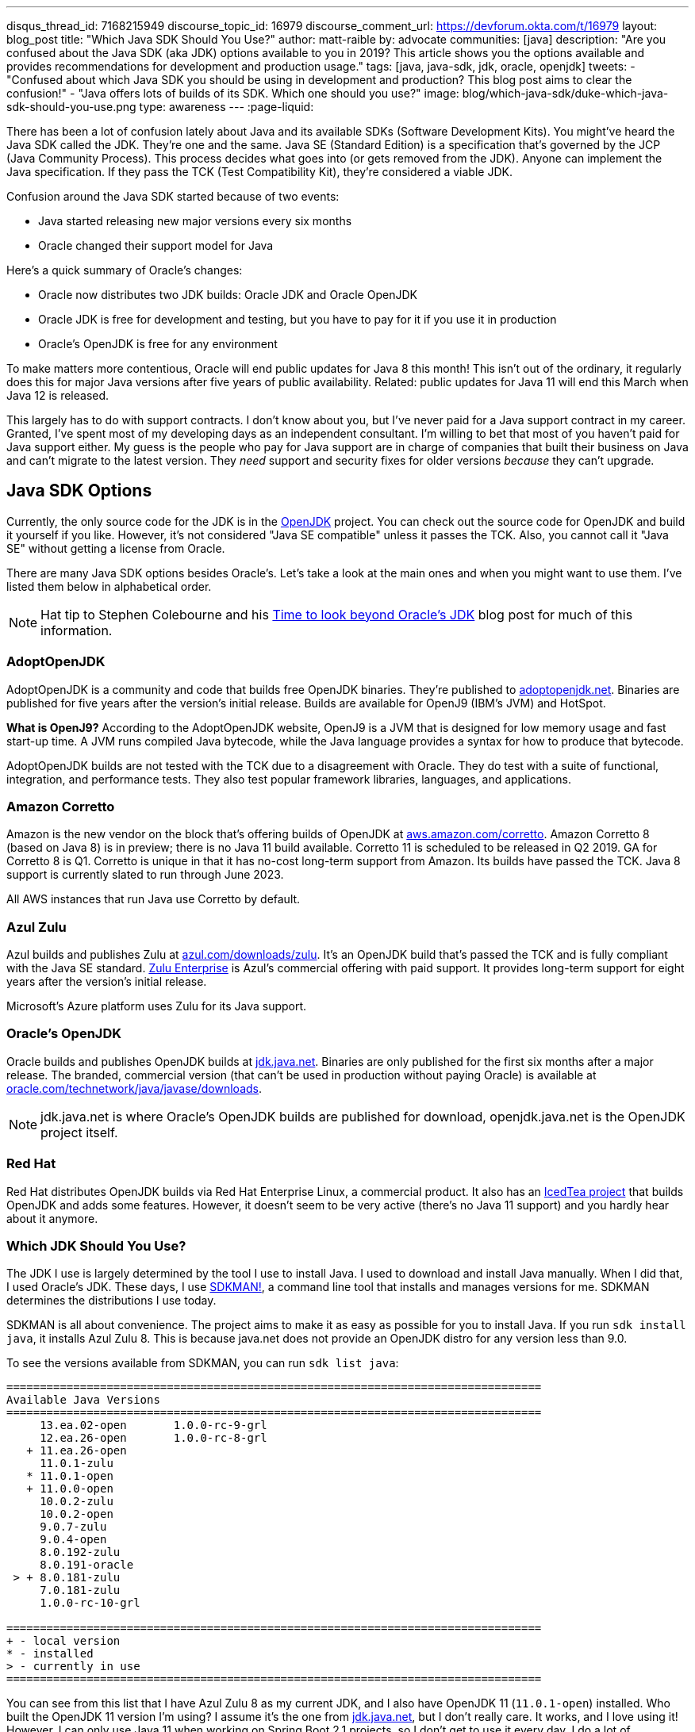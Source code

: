 ---
disqus_thread_id: 7168215949
discourse_topic_id: 16979
discourse_comment_url: https://devforum.okta.com/t/16979
layout: blog_post
title: "Which Java SDK Should You Use?"
author: matt-raible
by: advocate
communities: [java]
description: "Are you confused about the Java SDK (aka JDK) options available to you in 2019? This article shows you the options available and provides recommendations for development and production usage."
tags: [java, java-sdk, jdk, oracle, openjdk]
tweets:
- "Confused about which Java SDK you should be using in development and production? This blog post aims to clear the confusion!"
- "Java offers lots of builds of its SDK. Which one should you use?"
image: blog/which-java-sdk/duke-which-java-sdk-should-you-use.png
type: awareness
---
:page-liquid:

There has been a lot of confusion lately about Java and its available SDKs (Software Development Kits). You might've heard the Java SDK called the JDK. They're one and the same. Java SE (Standard Edition) is a specification that's governed by the JCP (Java Community Process). This process decides what goes into (or gets removed from the JDK). Anyone can implement the Java specification. If they pass the TCK (Test Compatibility Kit), they're considered a viable JDK.

Confusion around the Java SDK started because of two events:

* Java started releasing new major versions every six months
* Oracle changed their support model for Java

Here's a quick summary of Oracle's changes:

* Oracle now distributes two JDK builds: Oracle JDK and Oracle OpenJDK
* Oracle JDK is free for development and testing, but you have to pay for it if you use it in production
* Oracle's OpenJDK is free for any environment

To make matters more contentious, Oracle will end public updates for Java 8 this month! This isn't out of the ordinary, it regularly does this for major Java versions after five years of public availability. Related: public updates for Java 11 will end this March when Java 12 is released.

This largely has to do with support contracts. I don't know about you, but I've never paid for a Java support contract in my career. Granted, I've spent most of my developing days as an independent consultant. I'm willing to bet that most of you haven't paid for Java support either. My guess is the people who pay for Java support are in charge of companies that built their business on Java and can't migrate to the latest version. They _need_ support and security fixes for older versions _because_ they can't upgrade.


== Java SDK Options

Currently, the only source code for the JDK is in the http://openjdk.java.net/projects/jdk/[OpenJDK] project. You can check out the source code for OpenJDK and build it yourself if you like. However, it's not considered "Java SE compatible" unless it passes the TCK. Also, you cannot call it "Java SE" without getting a license from Oracle.

There are many Java SDK options besides Oracle's. Let's take a look at the main ones and when you might want to use them. I've listed them below in alphabetical order.

NOTE: Hat tip to Stephen Colebourne and his https://blog.joda.org/2018/09/time-to-look-beyond-oracles-jdk.html[Time to look beyond Oracle's JDK] blog post for much of this information.

=== AdoptOpenJDK

AdoptOpenJDK is a community and code that builds free OpenJDK binaries. They're published to https://adoptopenjdk.net/[adoptopenjdk.net]. Binaries are published for five years after the version's initial release. Builds are available for OpenJ9 (IBM's JVM) and HotSpot.

**What is OpenJ9?** According to the AdoptOpenJDK website, OpenJ9 is a JVM that is designed for low memory usage and fast start-up time. A JVM runs compiled Java bytecode, while the Java language provides a syntax for how to produce that bytecode.

AdoptOpenJDK builds are not tested with the TCK due to a disagreement with Oracle. They do test with a suite of functional, integration, and performance tests. They also test popular framework libraries, languages, and applications.

=== Amazon Corretto

Amazon is the new vendor on the block that's offering builds of OpenJDK at https://aws.amazon.com/corretto/[aws.amazon.com/corretto]. Amazon Corretto 8 (based on Java 8) is in preview; there is no Java 11 build available. Corretto 11 is scheduled to be released in Q2 2019. GA for Corretto 8 is Q1. Corretto is unique in that it has no-cost long-term support from Amazon. Its builds have passed the TCK. Java 8 support is currently slated to run through June 2023.

All AWS instances that run Java use Corretto by default.

=== Azul Zulu

Azul builds and publishes Zulu at https://www.azul.com/downloads/zulu/[azul.com/downloads/zulu]. It's an OpenJDK build that's passed the TCK and is fully compliant with the Java SE standard. https://www.azul.com/products/zulu-enterprise/[Zulu Enterprise] is Azul's commercial offering with paid support. It provides long-term support for eight years after the version's initial release.

Microsoft's Azure platform uses Zulu for its Java support.

=== Oracle's OpenJDK

Oracle builds and publishes OpenJDK builds at http://jdk.java.net/[jdk.java.net]. Binaries are only published for the first six months after a major release. The branded, commercial version (that can't be used in production without paying Oracle) is available at http://www.oracle.com/technetwork/java/javase/downloads/[oracle.com/technetwork/java/javase/downloads].

NOTE: jdk.java.net is where Oracle's OpenJDK builds are published for download, openjdk.java.net is the OpenJDK project itself.

=== Red Hat

Red Hat distributes OpenJDK builds via Red Hat Enterprise Linux, a commercial product. It also has an https://icedtea.classpath.org/wiki/Main_Page[IcedTea project] that builds OpenJDK and adds some features. However, it doesn't seem to be very active (there's no Java 11 support) and you hardly hear about it anymore.

=== Which JDK Should You Use?

The JDK I use is largely determined by the tool I use to install Java. I used to download and install Java manually. When I did that, I used Oracle's JDK. These days, I use https://sdkman.io/[SDKMAN!], a command line tool that installs and manages versions for me. SDKMAN determines the distributions I use today.

SDKMAN is all about convenience. The project aims to make it as easy as possible for you to install Java. If you run `sdk install java`, it installs Azul Zulu 8. This is because java.net does not provide an OpenJDK distro for any version less than 9.0.

To see the versions available from SDKMAN, you can run `sdk list java`:

[source]
----
================================================================================
Available Java Versions
================================================================================
     13.ea.02-open       1.0.0-rc-9-grl
     12.ea.26-open       1.0.0-rc-8-grl
   + 11.ea.26-open
     11.0.1-zulu
   * 11.0.1-open
   + 11.0.0-open
     10.0.2-zulu
     10.0.2-open
     9.0.7-zulu
     9.0.4-open
     8.0.192-zulu
     8.0.191-oracle
 > + 8.0.181-zulu
     7.0.181-zulu
     1.0.0-rc-10-grl

================================================================================
+ - local version
* - installed
> - currently in use
================================================================================
----

You can see from this list that I have Azul Zulu 8 as my current JDK, and I also have OpenJDK 11 (`11.0.1-open`) installed. Who built the OpenJDK 11 version I'm using? I assume it's the one from http://jdk.java.net/[jdk.java.net], but I don't really care. It works, and I love using it! However, I can only use Java 11 when working on Spring Boot 2.1 projects, so I don't get to use it every day. I do a lot of maintenance on Spring Boot https://github.com/oktadeveloper?utf8=%E2%9C%93&q=spring-boot+example&type=&language=[examples], and JHipster still uses Spring Boot 2.0. The good news is it'll be upgrading to Spring Boot 2.1 very soon!

**Long story short:** Use whichever JDK SDKMAN gives you, and move on!

== What do other Java Experts Think?

I figured it'd be fun to interview some of the Java experts here at Okta and get their thoughts on which JDK to use.

* https://twitter.com/lhazlewood[**Les Hazlewood**] is a senior architect at Okta. Before Okta, he was Stormpath's co-founder and CTO. He's also the founder and lead developer of the Apache Shiro and JJWT projects.
* https://twitter.com/briandemers[**Brian Demers**] is the lead Java SDK developer at Okta and a major contributor to Apache Shiro, among other open source projects. By "lead Java SDK developer", I mean that he develops and maintains the https://github.com/okta/okta-sdk-java[Okta Java Management SDK] and the https://github.com/okta/okta-spring-boot[Okta Spring Boot starter].
* https://twitter.com/afitnerd[**Micah Silverman**] is a technical instructor at Okta. Before Okta, he was one of Stormpath's lead Java SDK developers.

=== First, can you provide everyone with some background on your experience with Java?

**Brian Demers**: I've been using Java since 1.3 the early '00s and remember the days when XML the solution to all problems. My career seems to have lead down the path of build tools and web security. This has also forced me to support using JVMs on a variety of systems. I'm also passionate about the OSS world and contributed projects like Sonatype's Nexus, Apache Maven, and Apache Shiro.

**Micah Silverman**: I've been using Java since its initial release in 1995 (AWT anyone?). The first thing I ever wrote was an applet for the SyFy Channel (SciFi back then) that was an online Ouija board where the answers you got were from a dictionary of SF, horror and fantasy terms. I took a sharp turn from there into large banking and insurance companies, all of which became Java shops fast. I taught Enterprise Java at New York University as an adjunct professor and got to co-author a book on EJB 3.0.

=== What is your favorite thing about Java?

**Brian Demers**: The community, it's very easy to find existing quality projects from one of the bigger foundations like the Apache Software Foundation or Eclipse Foundation, as well as finding any number of instructional blog posts.

**Micah Silverman**: I love the way the language and community continue to adapt and evolve over the years. There seems to be an "Is Java dead?" post every year or two since its release. It's remained a relevant and hugely adopted language (and put my daughter through college) because it hasn't grown stale or fixed. There was a time when Java was first released for Linux that it only supported "green threads". These were virtualized threads and the performance was terrible. There were lots of "Java will die" articles during this period. But eventually, the builds supported native threads, the binaries became leaner and faster and now Java is on billions of devices around the world. Even with the bumpy road that it's been with Sun and now Oracle's stewardship, the open nature of the language and JVM specification has kept it growing.

=== What Java SDK are you using right now?

**Brian Demers**: Currently Corretto:

```
$ java -version
openjdk version "1.8.0_192"
OpenJDK Runtime Environment (build 1.8.0_192-amazon-corretto-preview-b12)
OpenJDK 64-Bit Server VM (build 25.192-b12, mixed mode)
```

Recently, I was running GraalVM more or less by accident, I installed it to play around with the "native-image" options, and a couple weeks later, realized it was still on my path. Creating a single binary from a Java project has me excited for the possibility of creating easy to install CLI tools.

I've been burned by OpenJDK in the past, so I was pretty hesitant to switch, but I haven't run into any problems yet.

**Micah Silverman**: Currently Oracle (I use jenv to manage versions):

```
$ jenv versions
  system
  1.8
* 1.8.0.151 (set by /Users/micahsilverman/.jenv/version)
  11.0
  11.0.1
  openjdk64-11.0.1
  oracle64-1.8.0.151
```

I also have OpenJDK 11 installed.

=== What Java SDK do you recommend for development? For production?

**Brian Demers**: This is tricky one, many of us are still going to be supporting a minimum version of Java 8 for a while. Generally, I'd say for development, use what you are using in production, but for things like library development, it's definitely time to move to an OpenJDK distro. For production, I suggest starting with what is readily available on your platform (Amazon, Red Hat) and switch later to a different distro later if you need to.

**Micah Silverman**: For me today, it's squarely Java 8 in development and production. That's because the people I support are primarily using Java 8. That said, I set a goal for myself to update my relevant blog posts and examples as well as the production code I've written for my team to Java 11 this year. We'll see how that goes. I was pissed that while the incorporation of Jigsaw with Java 9 and above is awesome, it essentially broke existing code immediately. I would've liked to have seen a "compatibility mode" or some such to ease the transition. But, the route of "pulling the band-aid" is not terrible either. I just haven't gotten there yet.

I asked Les Hazlewood about OpenJDK versus Oracle. Here's what he had to say:

"The only time the OpenJDK builds have been a big pain for me is that they were woefully behind the Oracle JDK's implementation for TLS cipher suites and TLS version (1.1, 1.2) implementations. However, the open-source projects I work on have a pretty large exposure to diverse crypto algorithms and reverse-proxy types of workloads which leverage these things pretty deeply, so that very likely may not represent the types of issues others might encounter with standard web apps or microservices when trying OpenJDK. Especially if OpenJDK 11 and later are supposedly more aligned with the Oracle JDK releases.

That said, I am fairly nervous about the ability to receive timely bug fixes and point revision patches over OpenJDK's lifetime. With the new Java versioning strategy, the only way to obtain those patches long term without paying would be to upgrade as soon as possible to the latest stable releases (11, then 12, then 13) as soon as they're released. That can potentially significantly increase build/ci/test compatibility burden. However, given that these releases are time-based – and not as much feature-based – the amount of conflicts you might see from version upgrades after getting to the 11 baseline I would expect would be much, much fewer than what most people experienced going from version 7 to 8. So this could be attainable but definitely increases testing and rollout workload for software engineering and operations teams. Not fun but doable.

I also have had some exposure with the Azul guys in the past. It was a while ago, but I was quite impressed with their garbage collectors that came out long before JDK 8's dynamic collector. I think Azul customers haven't had to deal with PermGen Space Exceptions for almost a decade now, if not longer. Their engineering team at the time I engaged with them was extraordinarily smart, and assuming they're still staffed with such folks, I personally would feel confident using their JDK implementations in production after suitable testing.

Given that people can't use JDK 11 or later in production without paying, my particular take on a pragmatic approach for an engineering team would be:

* Upgrade to OpenJDK 11 as soon as possible. Oracle JDK 9 and 10 are not Long Term Support candidates and 11 is. Regardless of which JVM distribution you use, this will give you the most options with respect to time: if you decide to stick with Oracle, that will give you the longest/safest platform to build and deploy against due to 11's Long Term support, albeit at a monetary cost.

* Enable Zulu (Azul's OpenJDK distribution name) JDKs (JDK 11 APIs) in your CI environment as soon as possible. These JDKs are free to use in dev and production without paying a license fee. You can decide to pay for 8x5 or 24x7 support if/when it becomes important enough for you to do so.  At least testing this distribution this would give you an idea of what you're up against, and it might just go more smoothly than expected.  Assuming smooth testing, I'd be completely comfortable using Zulu in production."

== Java Is Still Free

When Oracle changed its support model for Java, there was a low roar in the community that Java was no longer free. To help clarify things, the Java Champions group created an https://docs.google.com/document/d/1nFGazvrCvHMZJgFstlbzoHjpAVwv5DEdnaBr_5pKuHo[open letter] clarifying the available support options. You can read more in InfoQ's https://www.infoq.com/news/2018/09/java-support-options-sept18[Java Community Leaders Clarify Platform Support Options: "Java Is Still Free"].

== Install Java Today!

There you have it. A plethora of opinions about which JDK you should use in development and production. In reality, you might not have an option of what distribution you use in production. If you're using a cloud provider, they might dictate the distribution and version for you.

I found these blog posts helpful when writing this post:

* https://blog.jetbrains.com/idea/2018/09/using-java-11-in-production-important-things-to-know/[Using Java 11 In Production: Important Things To Know]
* https://blogs.oracle.com/java-platform-group/oracle-java-se-releases-faq[Oracle Java SE Releases FAQ]

If you liked this article, you might enjoy some other ones on this blog:

* link:/blog/2018/12/11/learning-java-first-language[Learning Java as a First Language]
* link:/blog/2018/11/26/spring-boot-2-dot-1-oidc-oauth2-reactive-apis[Spring Boot 2.1: Outstanding OIDC, OAuth 2.0, and Reactive API Support]
* link:/blog/2018/10/05/build-a-spring-boot-app-with-user-authentication[Add User Authentication to Your Spring Boot App in 15 Minutes]

You can also follow us on social media { https://twitter.com/oktadev[Twitter], https://www.facebook.com/oktadevelopers[Facebook], https://www.linkedin.com/company/oktadev/[LinkedIn], https://www.youtube.com/channel/UC5AMiWqFVFxF1q9Ya1FuZ_Q[YouTube] } to know when we've posted ones like it.
